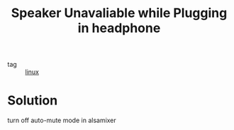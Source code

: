 #+title: Speaker Unavaliable while Plugging in headphone

- tag :: [[file:20201029225738-linux.org][linux]]

* Solution
turn off auto-mute mode in alsamixer

